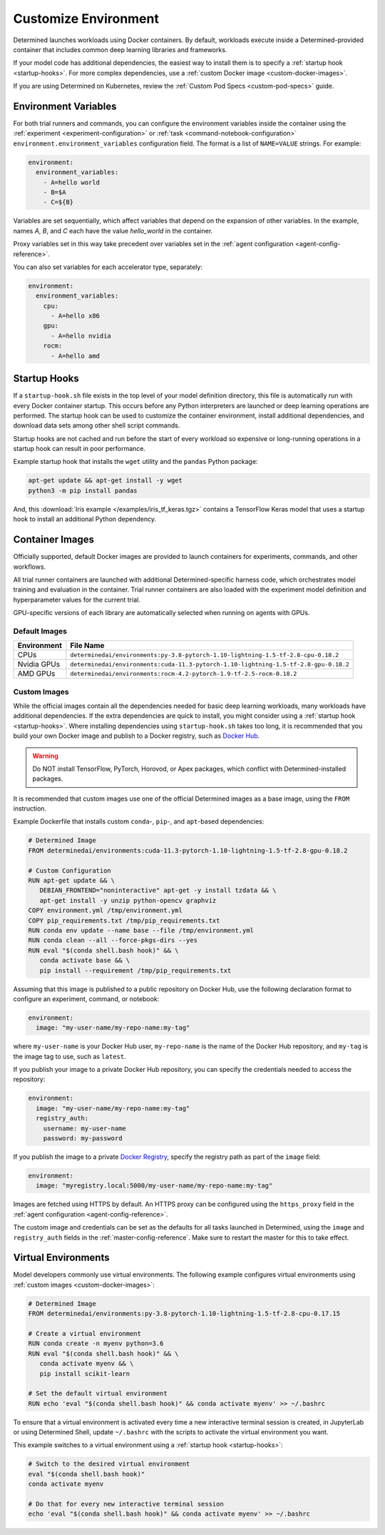 .. _custom-env:

#######################
 Customize Environment
#######################

Determined launches workloads using Docker containers. By default, workloads execute inside a
Determined-provided container that includes common deep learning libraries and frameworks.

If your model code has additional dependencies, the easiest way to install them is to specify a
:ref:`startup hook <startup-hooks>`. For more complex dependencies, use a :ref:`custom Docker image
<custom-docker-images>`.

If you are using Determined on Kubernetes, review the :ref:`Custom Pod Specs <custom-pod-specs>`
guide.

.. _environment-variables:

***********************
 Environment Variables
***********************

For both trial runners and commands, you can configure the environment variables inside the
container using the :ref:`experiment <experiment-configuration>` or :ref:`task
<command-notebook-configuration>` ``environment.environment_variables`` configuration field. The
format is a list of ``NAME=VALUE`` strings. For example:

.. code:: yaml

   environment:
     environment_variables:
       - A=hello world
       - B=$A
       - C=${B}

Variables are set sequentially, which affect variables that depend on the expansion of other
variables. In the example, names `A`, `B`, and `C` each have the value `hello_world` in the
container.

Proxy variables set in this way take precedent over variables set in the :ref:`agent configuration
<agent-config-reference>`.

You can also set variables for each accelerator type, separately:

.. code:: yaml

   environment:
     environment_variables:
       cpu:
         - A=hello x86
       gpu:
         - A=hello nvidia
       rocm:
         - A=hello amd

.. _startup-hooks:

***************
 Startup Hooks
***************

If a ``startup-hook.sh`` file exists in the top level of your model definition directory, this file
is automatically run with every Docker container startup. This occurs before any Python interpreters
are launched or deep learning operations are performed. The startup hook can be used to customize
the container environment, install additional dependencies, and download data sets among other shell
script commands.

Startup hooks are not cached and run before the start of every workload so expensive or long-running
operations in a startup hook can result in poor performance.

Example startup hook that installs the ``wget`` utility and the ``pandas`` Python package:

.. code:: bash

   apt-get update && apt-get install -y wget
   python3 -m pip install pandas

And, this :download:`Iris example </examples/iris_tf_keras.tgz>` contains a TensorFlow Keras model
that uses a startup hook to install an additional Python dependency.

.. _container-images:

******************
 Container Images
******************

Officially supported, default Docker images are provided to launch containers for experiments,
commands, and other workflows.

All trial runner containers are launched with additional Determined-specific harness code, which
orchestrates model training and evaluation in the container. Trial runner containers are also loaded
with the experiment model definition and hyperparameter values for the current trial.

GPU-specific versions of each library are automatically selected when running on agents with GPUs.

.. _default-environment:

Default Images
==============

+-------------+--------------------------------------------------------------------------------------+
| Environment | File Name                                                                            |
+=============+======================================================================================+
| CPUs        | ``determinedai/environments:py-3.8-pytorch-1.10-lightning-1.5-tf-2.8-cpu-0.18.2``    |
+-------------+--------------------------------------------------------------------------------------+
| Nvidia GPUs | ``determinedai/environments:cuda-11.3-pytorch-1.10-lightning-1.5-tf-2.8-gpu-0.18.2`` |
+-------------+--------------------------------------------------------------------------------------+
| AMD GPUs    | ``determinedai/environments:rocm-4.2-pytorch-1.9-tf-2.5-rocm-0.18.2``                |
+-------------+--------------------------------------------------------------------------------------+

.. _custom-docker-images:

Custom Images
=============

While the official images contain all the dependencies needed for basic deep learning workloads,
many workloads have additional dependencies. If the extra dependencies are quick to install, you
might consider using a :ref:`startup hook <startup-hooks>`. Where installing dependencies using
``startup-hook.sh`` takes too long, it is recommended that you build your own Docker image and
publish to a Docker registry, such as `Docker Hub <https://hub.docker.com/>`__.

.. warning::

   Do NOT install TensorFlow, PyTorch, Horovod, or Apex packages, which conflict with
   Determined-installed packages.

It is recommended that custom images use one of the official Determined images as a base image,
using the ``FROM`` instruction.

Example Dockerfile that installs custom ``conda``-, ``pip``-, and ``apt``-based dependencies:

.. code:: bash

   # Determined Image
   FROM determinedai/environments:cuda-11.3-pytorch-1.10-lightning-1.5-tf-2.8-gpu-0.18.2

   # Custom Configuration
   RUN apt-get update && \
      DEBIAN_FRONTEND="noninteractive" apt-get -y install tzdata && \
      apt-get install -y unzip python-opencv graphviz
   COPY environment.yml /tmp/environment.yml
   COPY pip_requirements.txt /tmp/pip_requirements.txt
   RUN conda env update --name base --file /tmp/environment.yml
   RUN conda clean --all --force-pkgs-dirs --yes
   RUN eval "$(conda shell.bash hook)" && \
      conda activate base && \
      pip install --requirement /tmp/pip_requirements.txt

Assuming that this image is published to a public repository on Docker Hub, use the following
declaration format to configure an experiment, command, or notebook:

.. code:: yaml

   environment:
     image: "my-user-name/my-repo-name:my-tag"

where ``my-user-name`` is your Docker Hub user, ``my-repo-name`` is the name of the Docker Hub
repository, and ``my-tag`` is the image tag to use, such as ``latest``.

If you publish your image to a private Docker Hub repository, you can specify the credentials needed
to access the repository:

.. code:: yaml

   environment:
     image: "my-user-name/my-repo-name:my-tag"
     registry_auth:
       username: my-user-name
       password: my-password

If you publish the image to a private `Docker Registry <https://docs.docker.com/registry/>`__,
specify the registry path as part of the ``image`` field:

.. code:: yaml

   environment:
     image: "myregistry.local:5000/my-user-name/my-repo-name:my-tag"

Images are fetched using HTTPS by default. An HTTPS proxy can be configured using the
``https_proxy`` field in the :ref:`agent configuration <agent-config-reference>`.

The custom image and credentials can be set as the defaults for all tasks launched in Determined,
using the ``image`` and ``registry_auth`` fields in the :ref:`master-config-reference`. Make sure to
restart the master for this to take effect.

.. _virtual-env:

**********************
 Virtual Environments
**********************

Model developers commonly use virtual environments. The following example configures virtual
environments using :ref:`custom images <custom-docker-images>`:

.. code:: bash

   # Determined Image
   FROM determinedai/environments:py-3.8-pytorch-1.10-lightning-1.5-tf-2.8-cpu-0.17.15

   # Create a virtual environment
   RUN conda create -n myenv python=3.6
   RUN eval "$(conda shell.bash hook)" && \
      conda activate myenv && \
      pip install scikit-learn

   # Set the default virtual environment
   RUN echo 'eval "$(conda shell.bash hook)" && conda activate myenv' >> ~/.bashrc

To ensure that a virtual environment is activated every time a new interactive terminal session is
created, in JupyterLab or using Determined Shell, update ``~/.bashrc`` with the scripts to activate
the virtual environment you want.

This example switches to a virtual environment using a :ref:`startup hook <startup-hooks>`:

.. code:: bash

   # Switch to the desired virtual environment
   eval "$(conda shell.bash hook)"
   conda activate myenv

   # Do that for every new interactive terminal session
   echo 'eval "$(conda shell.bash hook)" && conda activate myenv' >> ~/.bashrc
